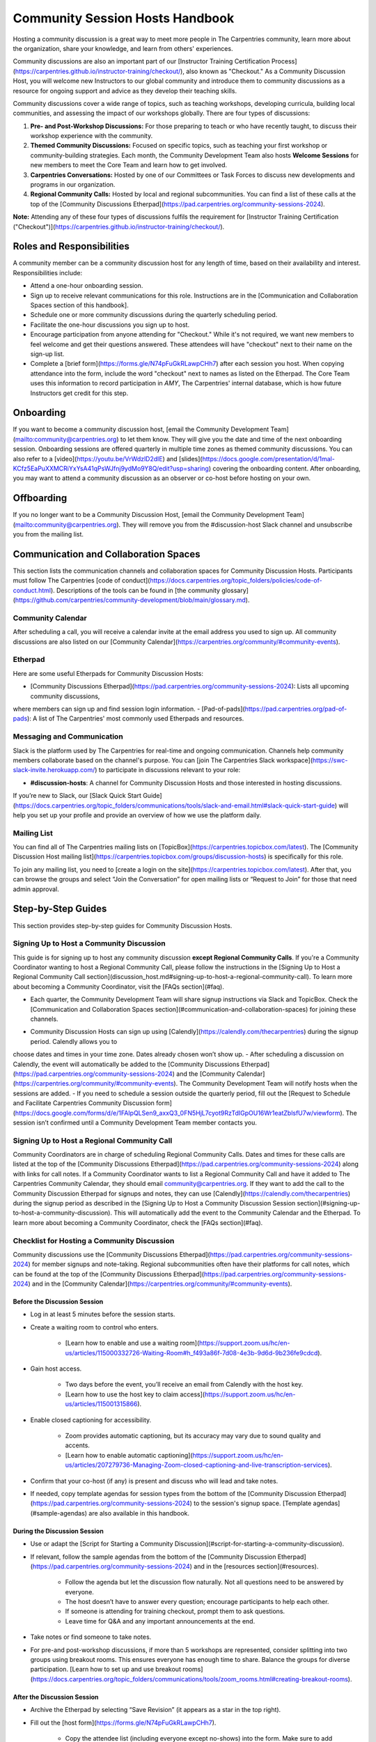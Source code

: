 Community Session Hosts Handbook
================================

Hosting a community discussion is a great way to meet more people in The Carpentries community, learn more about the organization, 
share your knowledge, and learn from others' experiences.

Community discussions are also an important part of our [Instructor Training Certification Process](https://carpentries.github.io/instructor-training/checkout/), 
also known as "Checkout." As a Community Discussion Host, you will welcome new Instructors to our global community and introduce them 
to community discussions as a resource for ongoing support and advice as they develop their teaching skills.

Community discussions cover a wide range of topics, such as teaching workshops, developing curricula, building local communities, 
and assessing the impact of our workshops globally. There are four types of discussions:

1. **Pre- and Post-Workshop Discussions:** For those preparing to teach or who have recently taught, to discuss their workshop experience with the community.
2. **Themed Community Discussions:** Focused on specific topics, such as teaching your first workshop or community-building strategies. Each month, the Community Development Team also hosts **Welcome Sessions** for new members to meet the Core Team and learn how to get involved.
3. **Carpentries Conversations:** Hosted by one of our Committees or Task Forces to discuss new developments and programs in our organization.
4. **Regional Community Calls:** Hosted by local and regional subcommunities. You can find a list of these calls at the top of the [Community Discussions Etherpad](https://pad.carpentries.org/community-sessions-2024).

**Note:** Attending any of these four types of discussions fulfils the requirement for [Instructor Training Certification ("Checkout")](https://carpentries.github.io/instructor-training/checkout/).


Roles and Responsibilities
--------------------------

A community member can be a community discussion host for any length of time, based on their availability and interest. Responsibilities include:

- Attend a one-hour onboarding session.
- Sign up to receive relevant communications for this role. Instructions are in the [Communication and Collaboration Spaces section of this handbook].
- Schedule one or more community discussions during the quarterly scheduling period.
- Facilitate the one-hour discussions you sign up to host.
- Encourage participation from anyone attending for "Checkout." While it's not required, we want new members to feel welcome and get their questions answered. These attendees will have "checkout" next to their name on the sign-up list.
- Complete a [brief form](https://forms.gle/N74pFuGkRLawpCHh7) after each session you host. When copying attendance into the form, include the word "checkout" next to names as listed on the Etherpad. The Core Team uses this information to record participation in `AMY`, The Carpentries' internal database, which is how future Instructors get credit for this step.

Onboarding
----------

If you want to become a community discussion host, [email the Community Development Team](mailto:community@carpentries.org) to let them know. 
They will give you the date and time of the next onboarding session. Onboarding sessions are offered quarterly in multiple time zones as themed 
community discussions. You can also refer to a [video](https://youtu.be/VrWdzlD2dlE) and [slides](https://docs.google.com/presentation/d/1mal-KCfz5EaPuXXMCRiYxYsA41qPsWJfnj9ydMo9Y8Q/edit?usp=sharing) covering the onboarding content. After onboarding, you may want to attend a community 
discussion as an observer or co-host before hosting on your own.


Offboarding
-----------

If you no longer want to be a Community Discussion Host, [email the Community Development Team](mailto:community@carpentries.org). 
They will remove you from the #discussion-host Slack channel and unsubscribe you from the mailing list.


Communication and Collaboration Spaces
--------------------------------------

This section lists the communication channels and collaboration spaces for Community Discussion Hosts. Participants must follow The Carpentries [code of conduct](https://docs.carpentries.org/topic_folders/policies/code-of-conduct.html). Descriptions of the tools can be found in [the community glossary](https://github.com/carpentries/community-development/blob/main/glossary.md).


Community Calendar
~~~~~~~~~~~~~~~~~~

After scheduling a call, you will receive a calendar invite at the email address you used to sign up. All community discussions are also 
listed on our [Community Calendar](https://carpentries.org/community/#community-events).


Etherpad
~~~~~~~~

Here are some useful Etherpads for Community Discussion Hosts:

- [Community Discussions Etherpad](https://pad.carpentries.org/community-sessions-2024): Lists all upcoming community discussions, 
where members can sign up and find session login information.
- [Pad-of-pads](https://pad.carpentries.org/pad-of-pads): A list of The Carpentries' most commonly used Etherpads and resources.


Messaging and Communication
~~~~~~~~~~~~~~~~~~~~~~~~~~~

Slack is the platform used by The Carpentries for real-time and ongoing communication. Channels help community members collaborate based 
on the channel's purpose. You can [join The Carpentries Slack workspace](https://swc-slack-invite.herokuapp.com/) to participate in 
discussions relevant to your role:

- **#discussion-hosts**: A channel for Community Discussion Hosts and those interested in hosting discussions.

If you’re new to Slack, our [Slack Quick Start Guide](https://docs.carpentries.org/topic_folders/communications/tools/slack-and-email.html#slack-quick-start-guide) 
will help you set up your profile and provide an overview of how we use the platform daily.


Mailing List
~~~~~~~~~~~~

You can find all of The Carpentries mailing lists on [TopicBox](https://carpentries.topicbox.com/latest). The [Community Discussion Host mailing list](https://carpentries.topicbox.com/groups/discussion-hosts) is specifically for this role. 

To join any mailing list, you need to [create a login on the site](https://carpentries.topicbox.com/latest). After that, you can browse the groups and 
select “Join the Conversation” for open mailing lists or “Request to Join” for those that need admin approval.


Step-by-Step Guides
-------------------

This section provides step-by-step guides for Community Discussion Hosts.

Signing Up to Host a Community Discussion
~~~~~~~~~~~~~~~~~~~~~~~~~~~~~~~~~~~~~~~~~

This guide is for signing up to host any community discussion **except Regional Community Calls**. If you're a Community Coordinator wanting to host a 
Regional Community Call, please follow the instructions in the [Signing Up to Host a Regional Community Call section](discussion_host.md#signing-up-to-host-a-regional-community-call). To learn more about becoming a Community Coordinator, visit the [FAQs section](#faq).

- Each quarter, the Community Development Team will share signup instructions via Slack and TopicBox. Check the [Communication and Collaboration Spaces section](#communication-and-collaboration-spaces) for joining these channels.

.. csv-table:: Schedule 
   :widths: 20, 20, 20, 20, 20
   :file: ../_includes/calendar.csv
   :header-rows: 1

- Community Discussion Hosts can sign up using [Calendly](https://calendly.com/thecarpentries) during the signup period. Calendly allows you to 
choose dates and times in your time zone. Dates already chosen won’t show up.
- After scheduling a discussion on Calendly, the event will automatically be added to the [Community Discussions Etherpad](https://pad.carpentries.org/community-sessions-2024) and the [Community Calendar](https://carpentries.org/community/#community-events). The Community Development Team will notify 
hosts when the sessions are added.
- If you need to schedule a session outside the quarterly period, fill out the [Request to Schedule and Facilitate Carpentries Community Discussion form](https://docs.google.com/forms/d/e/1FAIpQLSen9_axxQ3_0FN5HjL7cyot9RzTdIGpOU16Wr1eatZblsfU7w/viewform). The session isn’t confirmed until a 
Community Development Team member contacts you.

Signing Up to Host a Regional Community Call
~~~~~~~~~~~~~~~~~~~~~~~~~~~~~~~~~~~~~~~~~~~~

Community Coordinators are in charge of scheduling Regional Community Calls. Dates and times for these calls are listed at the top of the 
[Community Discussions Etherpad](https://pad.carpentries.org/community-sessions-2024) along with links for call notes. If a Community Coordinator 
wants to list a Regional Community Call and have it added to The Carpentries Community Calendar, they should email community@carpentries.org. 
If they want to add the call to the Community Discussion Etherpad for signups and notes, they can use [Calendly](https://calendly.com/thecarpentries) during the signup period as described in the [Signing Up to Host a Community Discussion Session section](#signing-up-to-host-a-community-discussion). 
This will automatically add the event to the Community Calendar and the Etherpad. To learn more about becoming a Community Coordinator, check the [FAQs section](#faq).

Checklist for Hosting a Community Discussion
~~~~~~~~~~~~~~~~~~~~~~~~~~~~~~~~~~~~~~~~~~~~

Community discussions use the [Community Discussions Etherpad](https://pad.carpentries.org/community-sessions-2024) for member signups and note-taking. 
Regional subcommunities often have their platforms for call notes, which can be found at the top of the [Community Discussions Etherpad](https://pad.carpentries.org/community-sessions-2024) and in the [Community Calendar](https://carpentries.org/community/#community-events).

Before the Discussion Session
^^^^^^^^^^^^^^^^^^^^^^^^^^^^^

- Log in at least 5 minutes before the session starts.
- Create a waiting room to control who enters.

   - [Learn how to enable and use a waiting room](https://support.zoom.us/hc/en-us/articles/115000332726-Waiting-Room#h_f493a86f-7d08-4e3b-9d6d-9b236fe9cdcd).

- Gain host access.

   - Two days before the event, you’ll receive an email from Calendly with the host key.
   - [Learn how to use the host key to claim access](https://support.zoom.us/hc/en-us/articles/115001315866).

- Enable closed captioning for accessibility.

   - Zoom provides automatic captioning, but its accuracy may vary due to sound quality and accents.
   - [Learn how to enable automatic captioning](https://support.zoom.us/hc/en-us/articles/207279736-Managing-Zoom-closed-captioning-and-live-transcription-services).

- Confirm that your co-host (if any) is present and discuss who will lead and take notes.
- If needed, copy template agendas for session types from the bottom of the [Community Discussion Etherpad](https://pad.carpentries.org/community-sessions-2024) to the session's signup space. [Template agendas](#sample-agendas) are also available in this handbook.

During the Discussion Session
^^^^^^^^^^^^^^^^^^^^^^^^^^^^^

- Use or adapt the [Script for Starting a Community Discussion](#script-for-starting-a-community-discussion).
- If relevant, follow the sample agendas from the bottom of the [Community Discussion Etherpad](https://pad.carpentries.org/community-sessions-2024) and in the [resources section](#resources).

   - Follow the agenda but let the discussion flow naturally. Not all questions need to be answered by everyone.
   - The host doesn’t have to answer every question; encourage participants to help each other.
   - If someone is attending for training checkout, prompt them to ask questions.
   - Leave time for Q&A and any important announcements at the end.

- Take notes or find someone to take notes.
- For pre-and post-workshop discussions, if more than 5 workshops are represented, consider splitting into two groups using breakout rooms. This ensures everyone has enough time to share. Balance the groups for diverse participation. [Learn how to set up and use breakout rooms](https://docs.carpentries.org/topic_folders/communications/tools/zoom_rooms.html#creating-breakout-rooms).

After the Discussion Session
^^^^^^^^^^^^^^^^^^^^^^^^^^^^

- Archive the Etherpad by selecting “Save Revision” (it appears as a star in the top right).
- Fill out the [host form](https://forms.gle/N74pFuGkRLawpCHh7).

   - Copy the attendee list (including everyone except no-shows) into the form. Make sure to add “checkout” next to those attending for checkout.
   - Submitting this form will email instructor.training@carpentries.org to record all checkout requirements.

- Clear the session information (date/time, attendees, notes) from the Etherpad.
- (Optional) [Write a blog post](https://docs.carpentries.org/topic_folders/communications/guides/submit_blog_post.html) about interesting points from the discussion.

Cancelling a Discussion Session
^^^^^^^^^^^^^^^^^^^^^^^^^^^^^^^

If you need to cancel a scheduled community discussion due to conflicts, please contact community@carpentries.org as soon as possible. A Core Team member will help find another host for the event. You can also post in the [Communication and Collaboration Spaces](#communication-and-collaboration-spaces) to see if another host is available.


Resources
---------

Onboarding Presentation
~~~~~~~~~~~~~~~~~~~~~~~

*This presentation is used during the Community Discussion Host onboarding session.*

- [Onboarding presentation with notes](https://docs.google.com/presentation/d/1mal-KCfz5EaPuXXMCRiYxYsA41qPsWJfnj9ydMo9Y8Q/edit?usp=sharing)
- [Onboarding video](https://youtu.be/VrWdzlD2dlE)


Script for Starting a Community Discussion
~~~~~~~~~~~~~~~~~~~~~~~~~~~~~~~~~~~~~~~~~~

*Community Discussion Hosts can use or adapt this script at the start of their discussions.*

Welcome everyone! My name is [insert name], and I am [role and affiliation]. Before we start with introductions, let’s go over a few important details.

- We will use the Etherpad for note-taking. Everyone can take notes during the call, but [name] will be our main note-taker.

   - *Host should share the link in chat:* https://pad.carpentries.org/community-sessions-2024

- Automated closed captioning is turned on. You can display it using the captioning feature.
- If you have a question, please use the “raise hand” reaction in Zoom.
- Everyone participating in The Carpentries activities must follow our Code of Conduct.

   - *Host should share the link in chat:* https://docs.carpentries.org/topic_folders/policies/code-of-conduct.html
   - Behavior that excludes, intimidates or makes others uncomfortable violates the Code of Conduct. To create a positive learning environment, please:

      - Use welcoming and inclusive language
      - Respect different viewpoints and experiences
      - Accept constructive criticism gracefully
      - Focus on what’s best for the community
      - Be courteous and respectful to other members

   - If you see someone violating the Code of Conduct, please report it to The Carpentries Code of Conduct Committee by filling out this form.

      - *Host should share the link in chat:* https://goo.gl/forms/KoUfO53Za3apOuOK2

- If you are here for Instructor Training Checkout, please add “checkout” next to your name on the Etherpad so you get credit for attending.

Does anyone have any questions before we begin?

Sample Agendas
~~~~~~~~~~~~~~

Agenda: Pre- and Post-Workshop Discussion Sessions
^^^^^^^^^^^^^^^^^^^^^^^^^^^^^^^^^^^^^^^^^^^^^^^^^^

*Community Discussion Hosts can use this agenda for pre- and post-workshop discussions. These sessions last 60 minutes. Hosts are encouraged to guide the discussion as they see fit; here are some prompts you can use.*

- Welcome, introductions, and a reminder of the Code of Conduct (5 minutes)
   - *See the Script for Starting a Community Discussion <#script-for-starting-a-community-discussion>*
   - Attendee introductions:
      - Name, affiliation/position, motivation for attending

- Participants report from previous workshops (10 minutes)
   - Share significant accomplishments and obstacles
   - Any changes or additions to lesson materials?

- Participants discuss preparation for upcoming workshops (10 minutes)
   - Any specific questions about teaching or lessons?
   - How are instructors sharing roles? Is there a lead instructor, or are you co-instructors?

- Participants discuss instructor training checkout (5 minutes)
   - Questions about the checkout process or workshop organization?
   - Have you asked a question here yet?

- Breakout Rooms (15 minutes)
   - Choose 1-3 of these questions, or add your own:
      - What additional resources would help you in teaching or preparing for a workshop?
      - Do you find the instructor notes helpful? How do you use them? How could they be improved?
      - What are you most excited about when teaching with The Carpentries?

- Closing (Main Room) (10 minutes)
   - Report back from breakout rooms
   - Q&A
   - Relevant announcements:
      - If you want to give feedback on your experience, fill out the attendee feedback form. [*link:* https://goo.gl/forms/aNZhcVnq4iPAz4GE3]
      - If you’re interested in writing a blog post about your experiences, fill out this form [*link:* https://forms.gle/eUQoSPRXrsyBibRf8] or email your idea or draft to community@carpentries.org.

Agenda: Themed Community Discussions and Community Conversations
^^^^^^^^^^^^^^^^^^^^^^^^^^^^^^^^^^^^^^^^^^^^^^^^^^^^^^^^^^^^^^^^

*Community Discussion Hosts can use this agenda for themed discussions and conversations.*

Most Community Discussions last 60 minutes and can be structured as follows:

- Welcome, Introductions, and Code of Conduct (5 minutes)
- Presentation from the facilitator or presenting group (20 minutes)
- Small group breakout sessions for discussion questions (15 minutes)
- Recap in the main room to discuss responses (10 minutes)
- Closing Q&A and how to get involved with the topic (5 minutes)
- Relevant announcements (5 minutes):
   - If you want to provide feedback on your experience, fill out the attendee feedback form. [*link:* https://goo.gl/forms/aNZhcVnq4iPAz4GE3]
   - If you’re interested in writing a blog post about your experiences, fill out this form [*link:* https://forms.gle/eUQoSPRXrsyBibRf8] or email your idea or draft to community@carpentries.org.

FAQ
---

**What if I'm hosting a discussion and there are no pre- and post-workshop debriefs?**

Start by introducing the session and its topic. Share your own experiences from past or upcoming workshops.

**What if I don’t know the answer to a question and no one else does?**

It's okay not to have all the answers. Suggest that the person ask their question on Slack or one of The Carpentries mailing lists. They can also email team@carpentries.org for help.

**What if the host/co-host has a bad internet connection? What if Zoom fails?**

Test your internet connection beforehand. If you find it's not good, reach out through `our communication channels <#communication-and-collaboration-spaces>`__ to see if someone else can host.

**What if no one shows up?**

If no one comes, send a reminder email to those who signed up and wait a few minutes. If no one arrives by 10 minutes after the start time, fill out `the host form <https://forms.gle/N74pFuGkRLawpCHh7>`__ to report it.

**What if someone talks too much?**

Set time limits for questions and answers. Ask someone who hasn’t spoken yet to share their thoughts to keep everyone engaged.

**What if there’s no co-host/note-taker and the session is full?**

You can take a few notes but don’t worry about writing everything down. Just note important points and links. Encourage participants to add their notes to the Community Discussions Etherpad.

**What if someone joins late?**

Welcome them and ask them to introduce themselves. If you have time, offer to stay on the call a few minutes after to summarize what they missed and answer their questions.

**What if someone doesn’t have a headset and has background noise?**

As the host, you can mute participants or ask them to mute themselves. `Learn more about host features in Zoom <https://docs.carpentries.org/topic_folders/communications/tools/zoom_rooms.html#information-for-event-hosts>`__.

**What if I forget to complete the host questionnaire?**

If you don’t fill it out, participants won’t have updated profiles, and it will take time to fix. Please complete the form right after your session.

**What if someone breaks the Code of Conduct or there’s a report of misconduct?**

Follow `The Carpentries’ guidelines <https://docs.carpentries.org/topic_folders/policies/incident-response.html>`__.

**What if someone isn’t contributing to the conversation?**

Encourage participation by asking them questions or asking for their thoughts on a topic. You can also ask everyone for a specific question they want answered.

**What if someone wants to join my full Community Discussion session for their instructor checkout?**

They can email you to ask to join, but it’s up to you whether to accept more participants.

**What if someone is loud or talks down to others?**

Remind everyone of the Code of Conduct at the start of the session. Such behavior is not allowed, and you can ask the person to leave if needed.

**What if I have trouble understanding someone?**

Ask them to type their questions in the Community Discussions Etherpad so you can read and respond. You can also ask them to speak up if their microphone is too soft.

**What if I need a separate Etherpad for note-taking?**

You can take notes on the Community Discussions Etherpad, which will be archived after each discussion. If you need a new Etherpad, you can create one by adding a name to the URL: https://pad.carpentries.org/.

**How can I become a Community Coordinator?**

A Community Coordinator leads a subcommunity within The Carpentries. This role is being formalized in the Community Development Program. If you're interested, please email community@carpentries.org.


About This Handbook
-------------------

The Community Discussion Host Handbook is a resource for members of The
Carpentries community who are serving as a Community Discussion Host.
This handbook provides information on how to receive relevant
communications and includes step-by-step guides for serving in this
role. The Carpentries Community Development Team manages the content of
this handbook. To provide feedback, please email
community@carpentries.org. If you are unfamiliar with any of the terms
used in this handbook, please refer to our `Glossary of
Terms <#glossary>`__.
